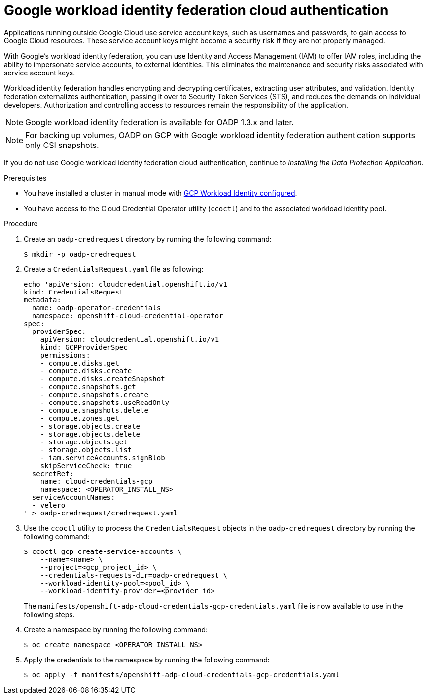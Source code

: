 // Module included in the following assemblies:
//
// * backup_and_restore/application_backup_and_restore/installing/installing-oadp-gcp.adoc

:_mod-docs-content-type: PROCEDURE
[id="oadp-gcp-wif-cloud-authentication_{context}"]
= Google workload identity federation cloud authentication

Applications running outside Google Cloud use service account keys, such as usernames and passwords, to gain access to Google Cloud resources. These service account keys might become a security risk if they are not properly managed.

With Google's workload identity federation, you can use Identity and Access Management (IAM) to offer IAM roles, including the ability to impersonate service accounts, to external identities. This eliminates the maintenance and security risks associated with service account keys.

Workload identity federation handles encrypting and decrypting certificates, extracting user attributes, and validation. Identity federation externalizes authentication, passing it over to Security Token Services (STS), and reduces the demands on individual developers. Authorization and controlling access to resources remain the responsibility of the application.

[NOTE]
====
Google workload identity federation is available for OADP 1.3.x and later.
====

[NOTE]
====
For backing up volumes, OADP on GCP with Google workload identity federation authentication supports only CSI snapshots.
====

If you do not use Google workload identity federation cloud authentication, continue to _Installing the Data Protection Application_.

.Prerequisites

* You have installed a cluster in manual mode with link:https://docs.openshift.com/container-platform/4.14/installing/installing_gcp/installing-gcp-customizations.html#installing-gcp-with-short-term-creds_installing-gcp-customizations[GCP Workload Identity configured].
* You have access to the Cloud Credential Operator utility (`ccoctl`) and to the associated workload identity pool.

.Procedure

. Create an `oadp-credrequest` directory by running the following command:
+
[source,terminal]
----
$ mkdir -p oadp-credrequest
----
. Create a `CredentialsRequest.yaml` file as following:
+
[source,yaml]
----
echo 'apiVersion: cloudcredential.openshift.io/v1
kind: CredentialsRequest
metadata:
  name: oadp-operator-credentials
  namespace: openshift-cloud-credential-operator
spec:
  providerSpec:
    apiVersion: cloudcredential.openshift.io/v1
    kind: GCPProviderSpec
    permissions:
    - compute.disks.get
    - compute.disks.create
    - compute.disks.createSnapshot
    - compute.snapshots.get
    - compute.snapshots.create
    - compute.snapshots.useReadOnly
    - compute.snapshots.delete
    - compute.zones.get
    - storage.objects.create
    - storage.objects.delete
    - storage.objects.get
    - storage.objects.list
    - iam.serviceAccounts.signBlob
    skipServiceCheck: true
  secretRef:
    name: cloud-credentials-gcp
    namespace: <OPERATOR_INSTALL_NS>
  serviceAccountNames:
  - velero
' > oadp-credrequest/credrequest.yaml
----
. Use the `ccoctl` utility to process the `CredentialsRequest` objects in the `oadp-credrequest` directory by running the following command:
+
[source,terminal]
----
$ ccoctl gcp create-service-accounts \
    --name=<name> \
    --project=<gcp_project_id> \
    --credentials-requests-dir=oadp-credrequest \
    --workload-identity-pool=<pool_id> \
    --workload-identity-provider=<provider_id>
----
The `manifests/openshift-adp-cloud-credentials-gcp-credentials.yaml` file is now available to use in the following steps.
. Create a namespace by running the following command:
+
[source,terminal]
----
$ oc create namespace <OPERATOR_INSTALL_NS>
----
. Apply the credentials to the namespace by running the following command:
+
[source,terminal]
----
$ oc apply -f manifests/openshift-adp-cloud-credentials-gcp-credentials.yaml
----
